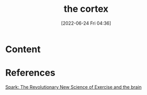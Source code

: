 :PROPERTIES:
:ID:       dccfcee7-27bd-4f22-96d3-e508ee2b0a0f
:END:
#+title: the cortex
#+date: [2022-06-24 Fri 04:36]
#+filetags: :Neurology:

* Content


* References
[[id:5f6d8018-eb0c-48c3-b7c9-02c5bcf637f3][Spark: The Revolutionary New Science of Exercise and the brain]]
